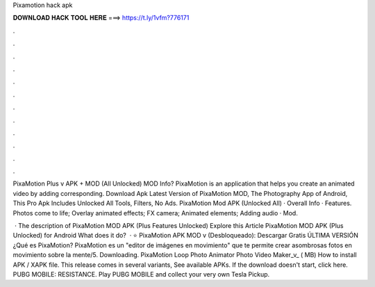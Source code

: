 Pixamotion hack apk



𝐃𝐎𝐖𝐍𝐋𝐎𝐀𝐃 𝐇𝐀𝐂𝐊 𝐓𝐎𝐎𝐋 𝐇𝐄𝐑𝐄 ===> https://t.ly/1vfm?776171



.



.



.



.



.



.



.



.



.



.



.



.

PixaMotion Plus v APK + MOD (All Unlocked) MOD Info? PixaMotion is an application that helps you create an animated video by adding corresponding. Download Apk Latest Version of PixaMotion MOD, The Photography App of Android, This Pro Apk Includes Unlocked All Tools, Filters, No Ads. PixaMotion Mod APK (Unlocked All) · Overall Info · Features. Photos come to life; Overlay animated effects; FX camera; Animated elements; Adding audio · Mod.

 · The description of PixaMotion MOD APK (Plus Features Unlocked) Explore this Article PixaMotion MOD APK (Plus Unlocked) for Android What does it do?  · ⭐ PixaMotion APK MOD v (Desbloqueado): Descargar Gratis ÚLTIMA VERSIÓN ️¿Qué es PixaMotion? PixaMotion es un "editor de imágenes en movimiento" que te permite crear asombrosas fotos en movimiento sobre la mente/5. Downloading. PixaMotion Loop Photo Animator Photo Video Maker_v_ ( MB) How to install APK / XAPK file. This release comes in several variants, See available APKs. If the download doesn't start, click here. PUBG MOBILE: RESISTANCE. Play PUBG MOBILE and collect your very own Tesla Pickup.
